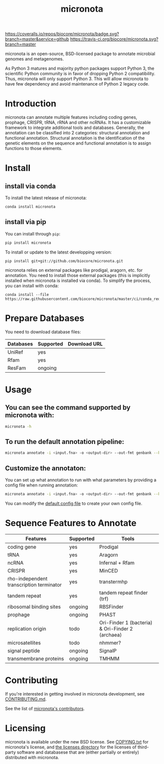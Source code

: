 #+TITLE: micronota

[[https://coveralls.io/github/biocore/micronota?branch=master][https://coveralls.io/repos/biocore/micronota/badge.svg?branch=master&service=github]]
[[https://travis-ci.org/biocore/micronota][https://travis-ci.org/biocore/micronota.svg?branch=master]]
[[https://gitter.im/biocore/micronota?utm_source=badge&utm_medium=badge&utm_campaign=pr-badge&utm_content=badge][https://badges.gitter.im/Join%20Chat.svg]]

micronota is an open-source, BSD-licensed package to annotate microbial genomes and metagenomes.

As Python 3 matures and majority python packages support Python 3, the scientific Python community is in favor of dropping Python 2 compatibility. Thus, micronota will only support Python 3. This will allow micronota to have few dependency and avoid maintenance of Python 2 legacy code.

* Introduction

  micronota can annotate multiple features including coding genes, prophage, CRISPR, tRNA, rRNA and other ncRNAs. It has a customizable framework to integrate additional tools and databases. Generally, the annotation can be classified into 2 categories: structural annotation and functional annotation. Structural annotation is the identification of the genetic elements on the sequence and functional annotation is to assign functions to those elements.

* Install
** install via conda
   To install the latest release of micronota:
  #+BEGIN_SRC sh
    conda install micronota
  #+END_SRC
** install via pip
   You can install through ~pip~:
  #+BEGIN_SRC sh
    pip install micronota
  #+END_SRC

  To install or update to the latest developping version:
  #+BEGIN_SRC
    pip install git+git://github.com/biocore/micronota.git
  #+END_SRC

  micronota relies on external packages like prodigal, aragorn, etc. for annotation. You need to install those external packages (this is implicitly installed when micronota is installed via conda). To simplify the process, you can install with conda:
  #+BEGIN_SRC
    conda install --file https://raw.githubusercontent.com/biocore/micronota/master/ci/conda_requirements.txt
  #+END_SRC

* Prepare Databases
  You need to download database files:
    | Databases | Supported | Download URL |
    |-----------+-----------+--------------|
    | UniRef    | yes       |              |
    | Rfam      | yes       |              |
    | ResFam    | ongoing   |              |

* Usage
** You can see the command supported by micronota with:
   #+BEGIN_SRC sh
     micronota -h
   #+END_SRC
** To run the default annotation pipeline:
   #+BEGIN_SRC sh
     micronota annotate -i <input.fna> -o <output-dir> --out-fmt genbank --kingdom bacteria
   #+END_SRC
** Customize the annotaton:
   You can set up what annotation to run with what parameters by providing a config file when running annotation:
   #+BEGIN_SRC sh
     micronota annotate -i <input.fna> -o <output-dir> --out-fmt genbank --kingdom bacteria --config <your-config>
   #+END_SRC

   You can modify the [[https://github.com/biocore/micronota/blob/master/micronota/bacteria.yaml][default config file]] to create your own config file.

* Sequence Features to Annotate

    | Features                                 | Supported | Tools                                            |
    |------------------------------------------+-----------+--------------------------------------------------|
    | coding gene                              | yes       | Prodigal                                         |
    | tRNA                                     | yes       | Aragorn                                          |
    | ncRNA                                    | yes       | Infernal + Rfam                                  |
    | CRISPR                                   | yes       | MinCED                                           |
    | rho-independent transcription terminator | yes       | transtermhp                                      |
    | tandem repeat                            | yes       | tandem repeat finder (trf)                       |
    | ribosomal binding sites                  | ongoing   | RBSFinder                                        |
    | prophage                                 | ongoing   | PHAST                                            |
    | replication origin                       | todo      | Ori-Finder 1 (bacteria) & Ori-Finder 2 (archaea) |
    | microsatellites                          | todo      | nhmmer?                                          |
    | signal peptide                           | ongoing   | SignalP                                          |
    | transmembrane proteins                   | ongoing   | TMHMM                                            |

* Contributing

  If you're interested in getting involved in micronota development, see [[https://github.com/biocore/micronota/blob/master/CONTRIBUTING.md][CONTRIBUTING.md]].

  See the list of [[https://github.com/biocore/micronota/graphs/contributors][micronota's contributors]].

* Licensing

  micronota is available under the new BSD license. See [[https://github.com/biocore/micronota/blob/master/COPYING.txt][COPYING.txt]] for micronota's license, and [[https://github.com/biocore/micronota/tree/master/licenses][the licenses directory]] for the licenses of third-party software and databasese that are (either partially or entirely) distributed with micronota.

